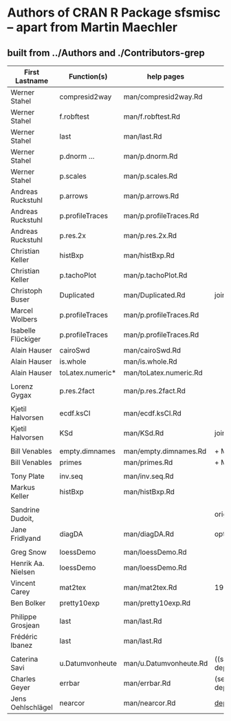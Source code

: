 
* Authors of CRAN R Package *sfsmisc* -- apart from Martin Maechler

** built from ../Authors  and ./Contributors-grep

|--------------------+------------------+------------------------+---------------------|
| First Lastname     | Function(s)      | help pages             | Notes               |
|--------------------+------------------+------------------------+---------------------|
|--------------------+------------------+------------------------+---------------------|
| Werner Stahel      | compresid2way    | man/compresid2way.Rd   |                     |
| Werner Stahel      | f.robftest       | man/f.robftest.Rd      |                     |
| Werner Stahel      | last             | man/last.Rd            |                     |
| Werner Stahel      | p.dnorm  ...     | man/p.dnorm.Rd         |                     |
| Werner Stahel      | p.scales         | man/p.scales.Rd        |                     |
|--------------------+------------------+------------------------+---------------------|
| Andreas Ruckstuhl  | p.arrows         | man/p.arrows.Rd        |                     |
| Andreas Ruckstuhl  | p.profileTraces  | man/p.profileTraces.Rd |                     |
| Andreas Ruckstuhl  | p.res.2x         | man/p.res.2x.Rd        |                     |
|--------------------+------------------+------------------------+---------------------|
| Christian Keller   | histBxp          | man/histBxp.Rd         |                     |
| Christian Keller   | p.tachoPlot      | man/p.tachoPlot.Rd     |                     |
|--------------------+------------------+------------------------+---------------------|
| Christoph Buser    | Duplicated       | man/Duplicated.Rd      | joint w MM          |
|--------------------+------------------+------------------------+---------------------|
| Marcel Wolbers     | p.profileTraces  | man/p.profileTraces.Rd |                     |
| Isabelle Flückiger | p.profileTraces  | man/p.profileTraces.Rd |                     |
|--------------------+------------------+------------------------+---------------------|
| Alain Hauser       | cairoSwd         | man/cairoSwd.Rd        |                     |
| Alain Hauser       | is.whole         | man/is.whole.Rd        |                     |
| Alain Hauser       | toLatex.numeric* | man/toLatex.numeric.Rd |                     |
|                    |                  |                        |                     |
| Lorenz Gygax       | p.res.2fact      | man/p.res.2fact.Rd     |                     |
|                    |                  |                        |                     |
| Kjetil Halvorsen   | ecdf.ksCI        | man/ecdf.ksCI.Rd       |                     |
| Kjetil Halvorsen   | KSd              | man/KSd.Rd             | joint w MM          |
|                    |                  |                        |                     |
| Bill Venables      | empty.dimnames   | man/empty.dimnames.Rd  | + MM                |
| Bill Venables      | primes           | man/primes.Rd          | + MM                |
|                    |                  |                        |                     |
| Tony Plate         | inv.seq          | man/inv.seq.Rd         |                     |
| Markus Keller      | histBxp          | man/histBxp.Rd         |                     |
|                    |                  |                        |                     |
| Sandrine Dudoit,   |                  |                        | original, less      |
| Jane Fridlyand     | diagDA           | man/diagDA.Rd          | optimized           |
|                    |                  |                        |                     |
| Greg Snow          | loessDemo        | man/loessDemo.Rd       |                     |
| Henrik Aa. Nielsen | loessDemo        | man/loessDemo.Rd       |                     |
| Vincent Carey      | mat2tex          | man/mat2tex.Rd         | 1991 (for S)        |
| Ben Bolker         | pretty10exp      | man/pretty10exp.Rd     |                     |
|                    |                  |                        |                     |
| Philippe Grosjean  | last             | man/last.Rd            |                     |
| Frédéric Ibanez    | last             | man/last.Rd            |                     |
|                    |                  |                        |                     |
|--------------------+------------------+------------------------+---------------------|
| Caterina Savi      | u.Datumvonheute  | man/u.Datumvonheute.Rd | ((semi-deprecated)) |
|--------------------+------------------+------------------------+---------------------|
| Charles Geyer      | errbar           | man/errbar.Rd          | (semi-deprecated)   |
| Jens Oehlschlägel  | nearcor          | man/nearcor.Rd         | _deprecated_        |
|--------------------+------------------+------------------------+---------------------|

